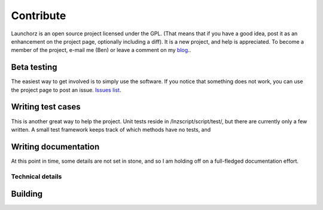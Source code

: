 =================
Contribute
=================

Launchorz is an open source project licensed under the GPL. (That means that if you have a good idea, post it as an enhancement on the project page, optionally including a diff). It is a new project, and help is appreciated. To become a member of the project, e-mail me (Ben) or leave a comment on my `blog <http://halfhourhacks.blogspot.com>`_..

Beta testing
-----------------
The easiest way to get involved is to simply use the software. If you notice that something does not work, you can use the project page to post an issue. `Issues list <http://code.google.com/p/launchorz/issues/list>`_.


Writing test cases
-------------
This is another great way to help the project. Unit tests reside in /lnzscript/script/test/, but there are currently only a few written. A small test framework keeps track of which methods have no tests, and 

Writing documentation
------------------
At this point in time, some details are not set in stone, and so I am holding off on a full-fledged documentation effort.

Technical details
======================

Building
--------------

